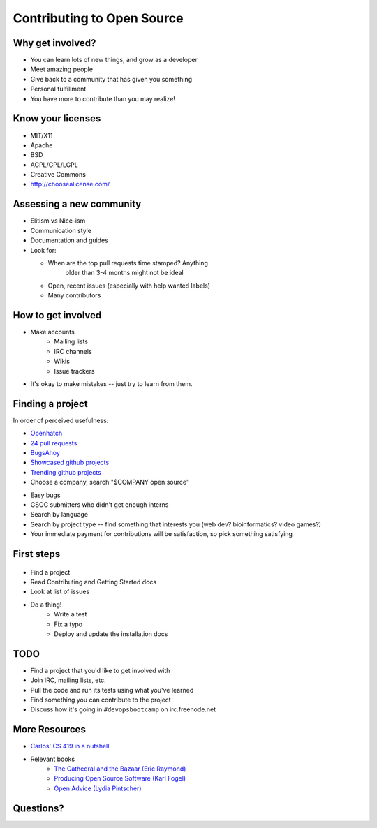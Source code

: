 Contributing to Open Source
===========================

Why get involved?
-----------------

* You can learn lots of new things, and grow as a developer
* Meet amazing people
* Give back to a community that has given you something
* Personal fulfillment
* You have more to contribute than you may realize!

Know your licenses
------------------

.. figure:: /static/licensing.jpg
    :align: right
    :scale: 25%

* MIT/X11
* Apache
* BSD
* AGPL/GPL/LGPL
* Creative Commons
* http://choosealicense.com/

Assessing a new community
-------------------------

.. figure:: /static/welcome_mat.jpg
    :align: right
    :scale: 20%

* Elitism vs Nice-ism
* Communication style
* Documentation and guides
* Look for:

  * When are the top pull requests time stamped?  Anything
	older than 3-4 months might not be ideal
  * Open, recent issues (especially with help wanted labels)
  * Many contributors

How to get involved
-------------------

.. figure:: /static/keeptrying.png
    :align: right
    :scale: 60%

* Make accounts
    * Mailing lists
    * IRC channels
    * Wikis
    * Issue trackers
* It's okay to make mistakes -- just try to learn from them.

Finding a project
-----------------

.. figure:: /static/osslogos.jpg
    :align: right
    :scale: 60%

In order of perceived usefulness:

* `Openhatch <http://openhatch.org/search>`_
* `24 pull requests <http://24pullrequests.com/>`_
* `BugsAhoy <http://www.joshmatthews.net/bugsahoy/>`_
* `Showcased github projects <https://github.com/showcases>`__
* `Trending github projects <https://github.com/trending>`_
* Choose a company, search "$COMPANY open source"

.. nextslide::

* Easy bugs
* GSOC submitters who didn't get enough interns
* Search by language
* Search by project type -- find something that interests you (web dev?
  bioinformatics? video games?)
* Your immediate payment for contributions will be satisfaction, so pick
  something satisfying

First steps
-----------

.. figure:: /static/babypenguin.gif
    :align: center

* Find a project
* Read Contributing and Getting Started docs
* Look at list of issues
* Do a thing!
    * Write a test
    * Fix a typo
    * Deploy and update the installation docs

TODO
----

* Find a project that you'd like to get involved with
* Join IRC, mailing lists, etc.
* Pull the code and run its tests using what you've learned
* Find something you can contribute to the project
* Discuss how it's going in ``#devopsbootcamp`` on irc.freenode.net

More Resources
--------------

* `Carlos' CS 419 in a nutshell`_
* Relevant books
    * `The Cathedral and the Bazaar (Eric Raymond)`_
    * `Producing Open Source Software (Karl Fogel)`_
    * `Open Advice (Lydia Pintscher)`_

Questions?
----------

.. _Carlos' CS 419 in a nutshell: http://classes.engr.oregonstate.edu/eecs/spring2014/cs419-003/
.. _The Cathedral and the Bazaar (Eric Raymond): http://www.catb.org/~esr/writings/homesteading/cathedral-bazaar/cathedral-bazaar.ps
.. _Producing Open Source Software (Karl Fogel): http://producingoss.com/
.. _Open Advice (Lydia Pintscher): http://open-advice.org/Open-Advice.pdf
